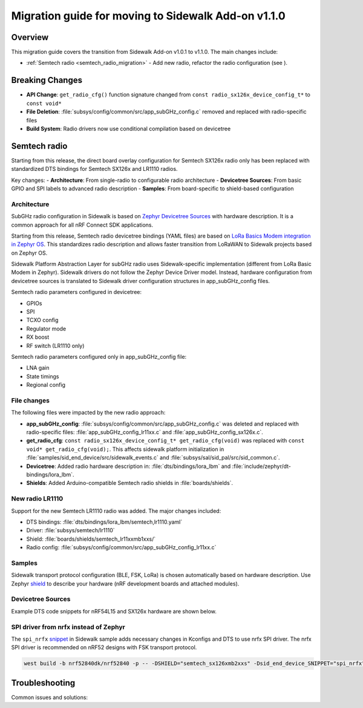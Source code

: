 .. _migration_guide_addon_v110:

Migration guide for moving to Sidewalk Add-on v1.1.0
####################################################

Overview
========

This migration guide covers the transition from Sidewalk Add-on v1.0.1 to v1.1.0.
The main changes include:

- :ref:`Semtech radio <semtech_radio_migration>` - Add new radio, refactor the radio configuration (see ).

.. Important: Existing SX126x users can continue without changes,
   but new features require migration to the shield system.

Breaking Changes
================

.. Important: These changes require code modifications

- **API Change**: ``get_radio_cfg()`` function signature changed from ``const radio_sx126x_device_config_t*`` to ``const void*``
- **File Deletion**: :file:`subsys/config/common/src/app_subGHz_config.c` removed and replaced with radio-specific files
- **Build System**: Radio drivers now use conditional compilation based on devicetree

.. _semtech_radio_migration:

Semtech radio
=============

Starting from this release, the direct board overlay configuration for Semtech SX126x radio only has been replaced with standardized DTS bindings for Semtech SX126x and LR1110 radios.

Key changes:
- **Architecture**: From single-radio to configurable radio architecture
- **Devicetree Sources**: From basic GPIO and SPI labels to advanced radio description
- **Samples**: From board-specific to shield-based configuration

Architecture
************

SubGHz radio configuration in Sidewalk is based on `Zephyr Devicetree Sources <https://academy.nordicsemi.com/courses/nrf-connect-sdk-fundamentals/lessons/lesson-2-reading-buttons-and-controlling-leds/topic/devicetree>`_ with hardware description. It is a common approach for all nRF Connect SDK applications.

Starting from this release, Semtech radio devicetree bindings (YAML files) are based on `LoRa Basics Modem integration in Zephyr OS <https://github.com/Lora-net/LBM_Zephyr>`_. This standardizes radio description and allows faster transition from LoRaWAN to Sidewalk projects based on Zephyr OS.

Sidewalk Platform Abstraction Layer for subGHz radio uses Sidewalk-specific implementation (different from LoRa Basic Modem in Zephyr). Sidewalk drivers do not follow the Zephyr Device Driver model. Instead, hardware configuration from devicetree sources is translated to Sidewalk driver configuration structures in app_subGHz_config files.

Semtech radio parameters configured in devicetree:

- GPIOs
- SPI
- TCXO config
- Regulator mode
- RX boost
- RF switch (LR1110 only)

Semtech radio parameters configured only in app_subGHz_config file:

- LNA gain
- State timings
- Regional config

File changes
************

The following files were impacted by the new radio approach:

- **app_subGHz_config**: :file:`subsys/config/common/src/app_subGHz_config.c` was deleted and replaced with radio-specific files: :file:`app_subGHz_config_lr11xx.c` and :file:`app_subGHz_config_sx126x.c`.
- **get_radio_cfg**: ``const radio_sx126x_device_config_t* get_radio_cfg(void)`` was replaced with ``const void* get_radio_cfg(void);``. This affects sidewalk platform initialization in :file:`samples/sid_end_device/src/sidewalk_events.c` and :file:`subsys/sal/sid_pal/src/sid_common.c`.
- **Devicetree**: Added radio hardware description in: :file:`dts/bindings/lora_lbm` and :file:`include/zephyr/dt-bindings/lora_lbm`.
- **Shields**: Added Arduino-compatible Semtech radio shields in :file:`boards/shields`.

New radio LR1110
****************

Support for the new Semtech LR1110 radio was added. The major changes included:

- DTS bindings: :file:`dts/bindings/lora_lbm/semtech,lr1110.yaml`
- Driver: :file:`subsys/semtech/lr1110`
- Shield: :file:`boards/shields/semtech_lr11xxmb1xxs/`
- Radio config: :file:`subsys/config/common/src/app_subGHz_config_lr11xx.c`

Samples
*******

Sidewalk transport protocol configuration (BLE, FSK, LoRa) is chosen automatically based on hardware description. Use Zephyr `shield <https://docs.nordicsemi.com/bundle/ncs-3.0.0/page/zephyr/hardware/porting/shields.html#shield_activation>`_ to describe your hardware (nRF development boards and attached modules).

.. tabs::
    .. tab:: New Shield-based configuration

            BLE only

            .. code-block:: console

               west build -b nrf52840dk/nrf52840

            Semtech SX126x radio

            .. code-block:: console

               west build -b nrf52840dk/nrf52840 --shield semtech_sx126xmb2xxs

            Semtech LR1110 radio

            .. code-block:: console

               west build -b nrf52840dk/nrf52840 --shield semtech_lr11xxmb1xxs

            Semtech radio on nRF54L15 DK

            .. code-block:: console

               west build -b nrf54l15dk/nrf54l15/cpuapp --shield simple_arduino_adapter --shield semtech_sx126xmb2xxs

    .. tab:: Old board-specific configuration

            BLE only

            .. code-block:: console

               west build -b nrf52840dk/nrf52840 -- -DCONFIG_SIDEWALK_SUBGHZ_SUPPORT=n

            Semtech SX126x radio

            .. code-block:: console

               west build -b nrf52840dk/nrf52840

            Semtech LR1110 radio

                Not supported

            Semtech radio on nRF54L15 DK

            .. code-block:: console

               west build -b nrf54l15dk/nrf54l15/cpuapp

Devicetree Sources
******************

Example DTS code snippets for nRF54L15 and SX126x hardware are shown below.

.. tabs::

    .. tab:: New radio description

        .. code-block:: dts

            #include <zephyr/dt-bindings/lora_lbm/sx126x.h>

            / {
                chosen {
                    zephyr,lora-transceiver = &lora_semtech_sx126xmb2xxs;
                };
                aliases {
                    lora-transceiver = &lora_semtech_sx126xmb2xxs;
                };
            };

            &spi30 {
                status = "okay";
                pinctrl-0 = <&spi30_default_alt>;
                pinctrl-1 = <&spi30_sleep_alt>;
                pinctrl-names = "default", "sleep";
                cs-gpios = <&gpio0 0 GPIO_ACTIVE_LOW>;
                lora_semtech_sx126xmb2xxs: lora@0 {
                    reg = <0>;
                    spi-max-frequency = <DT_FREQ_M(8)>;
                    reset-gpios = <&gpio2 8 GPIO_ACTIVE_LOW>;
                    busy-gpios = <&gpio2 6 GPIO_ACTIVE_HIGH>;
                    dio1-gpios = <&gpio1 11 (GPIO_ACTIVE_HIGH | GPIO_PULL_DOWN)>;
                    dio2-as-rf-switch;
                    reg-mode = <SX126X_REG_MODE_LDO>;
                    tcxo-wakeup-time = <0>;
                    tcxo-voltage = <SX126X_TCXO_SUPPLY_1_8V>;
                };
            };

            &pinctrl {
                spi30_default_alt: spi30_default_alt {
                    group1 {
                        psels = <NRF_PSEL(SPIM_SCK, 0, 3)>,
                                <NRF_PSEL(SPIM_MISO, 0, 2)>,
                                <NRF_PSEL(SPIM_MOSI, 0, 1)>;
                    };
                };

                spi30_sleep_alt: spi30_sleep_alt {
                    group1 {
                        psels = <NRF_PSEL(SPIM_SCK, 0, 3)>,
                                <NRF_PSEL(SPIM_MISO, 0, 2)>,
                                <NRF_PSEL(SPIM_MOSI, 0, 1)>;
                        low-power-enable;
                    };
                };
            };

        Notes:

        - Compatible with :file:`dts/bindings/lora_lbm`
        - Semtech radio ``chosen`` as zephyr lora transceiver
        - Semtech radio is a sub-node for SPI node

    .. tab:: Old GPIO and SPI labels

        .. code-block:: dts

            /{
                semtech_sx1262_gpios{
                    compatible = "gpio-keys";
                    semtech_sx1262_reset_gpios: reset {
                        gpios = <&gpio2 8  (GPIO_ACTIVE_LOW|GPIO_PULL_UP)>;
                        label = "semtech_sx1262 Reset";
                    };
                    semtech_sx1262_busy_gpios: busy {
                        gpios = <&gpio2 6 (GPIO_ACTIVE_HIGH)>;
                        label = "semtech_sx1262 Busy";
                    };
                    semtech_sx1262_antenna_enable_gpios: antena_enable {
                        gpios = <&gpio2 10 (GPIO_ACTIVE_HIGH)>;
                        label = "semtech_sx1262 Antena Enable";
                    };
                    semtech_sx1262_dio1_gpios: dio1 {
                        gpios = <&gpio1 11  (GPIO_ACTIVE_HIGH|GPIO_PULL_DOWN)>;
                        label = "semtech_sx1262 DIO1";
                    };
                };
            };

            sid_semtech: &spi30 {
                compatible = "nordic,nrf-spim";
                status = "okay";
                cs-gpios = <&gpio0 0 GPIO_ACTIVE_LOW>;
                pinctrl-0 = <&spi30_default_alt>;
                pinctrl-1 = <&spi30_sleep_alt>;
                pinctrl-names = "default", "sleep";
                clock-frequency = <DT_FREQ_M(8)>;
            };

            &pinctrl {
                spi30_default_alt: spi30_default_alt {
                    group1 {
                        psels = <NRF_PSEL(SPIM_SCK, 0, 3)>,
                            <NRF_PSEL(SPIM_MISO, 0, 2)>,
                            <NRF_PSEL(SPIM_MOSI, 0, 1)>;
                    };
                };

                spi30_sleep_alt: spi30_sleep_alt {
                    group1 {
                        psels = <NRF_PSEL(SPIM_SCK, 0, 3)>,
                            <NRF_PSEL(SPIM_MISO, 0, 2)>,
                            <NRF_PSEL(SPIM_MOSI, 0, 1)>;
                        low-power-enable;
                    };
                };
            };

        Notes:

        - SPI instance alias ``sid_semtech``
        - Semtech GPIOs defined separately

SPI driver from nrfx instead of Zephyr
**************************************

The ``spi_nrfx`` `snippet <https://docs.nordicsemi.com/bundle/ncs-3.0.0/page/zephyr/build/snippets/using.html>`_ in Sidewalk sample adds necessary changes in Kconfigs and DTS to use nrfx SPI driver. The nrfx SPI driver is recommended on nRF52 designs with FSK transport protocol.

.. Important: It is important to add the snippet to the ``sid_end_device`` namespace only.
   Otherwise, build issues in mcuboot image build will fail.

.. code-block:: console

    west build -b nrf52840dk/nrf52840 -p -- -DSHIELD="semtech_sx126xmb2xxs" -Dsid_end_device_SNIPPET="spi_nrfx"


Troubleshooting
===============

Common issues and solutions:

.. TODO: Troubleshooting:
.. no sidewalk in west (no boards, dts, sources)
.. no lora-transceiver in zephyr, no spi
.. etc
